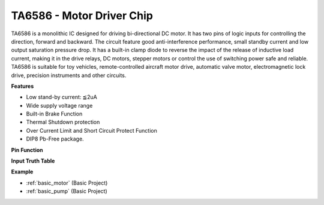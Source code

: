 .. _cpn_ta6586:

TA6586 - Motor Driver Chip
=================================

.. image:: img/ta6586.png

TA6586 is a monolithic IC designed for driving bi-directional DC motor. It has
two pins of logic inputs for controlling the direction, forward and backward.
The circuit feature good anti-interference performance, small standby current and
low output saturation pressure drop. It has a built-in clamp diode to reverse the impact
of the release of inductive load current, making it in the drive relays, DC motors,
stepper motors or control the use of switching power safe and reliable.
TA6586 is suitable for toy vehicles, remote-controlled aircraft motor drive, automatic
valve motor, electromagnetic lock drive, precision instruments and other circuits.

**Features**

* Low stand-by current: ≦2uA
* Wide supply voltage range
* Built-in Brake Function
* Thermal Shutdown protection
* Over Current Limit and Short Circuit Protect Function
* DIP8 Pb-Free package.

**Pin Function**

.. image:: img/ta6586_pin1.png
    :width: 30%

.. image:: img/ta6586_pin.png
    :width: 75%


**Input Truth Table**

.. image:: img/ta6586_priciple.png
    :width: 95%

**Example**

* :ref:`basic_motor` (Basic Project)
* :ref:`basic_pump` (Basic Project)